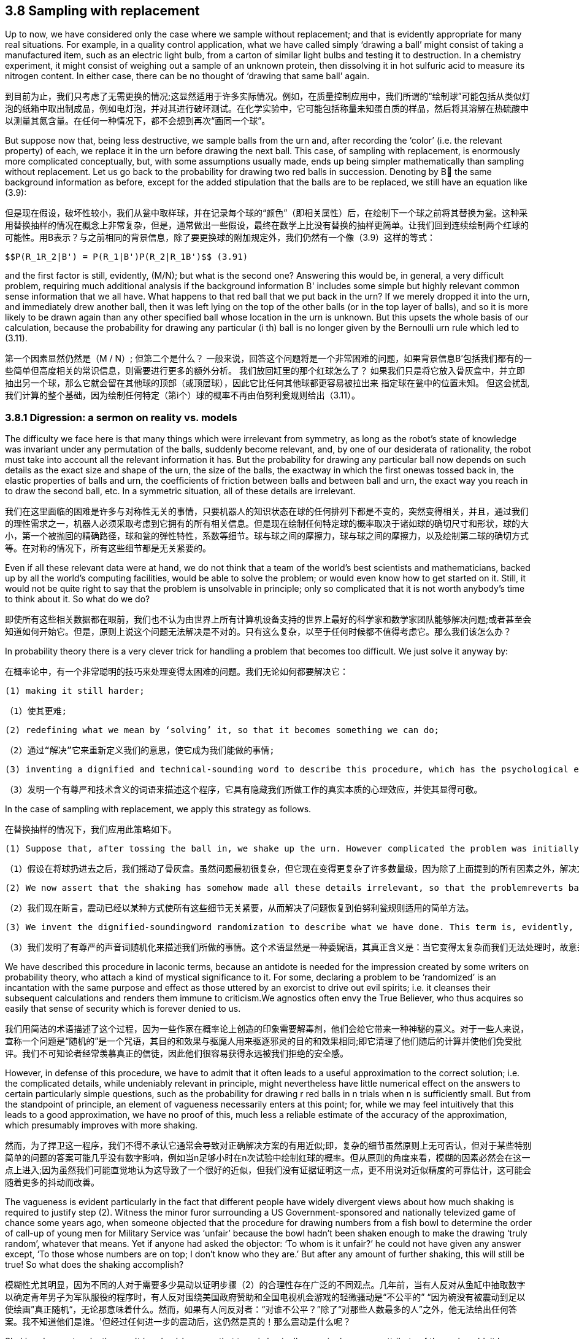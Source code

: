 == 3.8 Sampling with replacement

Up to now, we have considered only the case where we sample without replacement; and that is evidently appropriate for many real situations. For example, in a quality control application, what we have called simply ‘drawing a ball’ might consist of taking a manufactured item, such as an electric light bulb, from a carton of similar light bulbs and testing it to destruction. In a chemistry experiment, it might consist of weighing out a sample of an unknown protein, then dissolving it in hot sulfuric acid to measure its nitrogen content. In either case, there can be no thought of ‘drawing that same ball’ again.

到目前为止，我们只考虑了无需更换的情况;这显然适用于许多实际情况。例如，在质量控制应用中，我们所谓的“绘制球”可能包括从类似灯泡的纸箱中取出制成品，例如电灯泡，并对其进行破坏测试。在化学实验中，它可能包括称量未知蛋白质的样品，然后将其溶解在热硫酸中以测量其氮含量。在任何一种情况下，都不会想到再次“画同一个球”。

But suppose now that, being less destructive, we sample balls from the urn and, after recording the ‘color’ (i.e. the relevant property) of each, we replace it in the urn before drawing the next ball. This case, of sampling with replacement, is enormously more complicated conceptually, but, with some assumptions usually made, ends up being simpler mathematically than sampling without replacement. Let us go back to the probability for drawing two red balls in succession. Denoting by B the same background information as before, except for the added stipulation that the balls are to be replaced, we still have an equation like (3.9):

但是现在假设，破坏性较小，我们从瓮中取样球，并在记录每个球的“颜色”（即相关属性）后，在绘制下一个球之前将其替换为瓮。这种采用替换抽样的情况在概念上非常复杂，但是，通常做出一些假设，最终在数学上比没有替换的抽样更简单。让我们回到连续绘制两个红球的可能性。用B表示？与之前相同的背景信息，除了要更换球的附加规定外，我们仍然有一个像（3.9）这样的等式：

 $$P(R_1R_2|B') = P(R_1|B')P(R_2|R_1B')$$ (3.91)

and the first factor is still, evidently, (M/N); but what is the second one? Answering this would be, in general, a very difficult problem, requiring much additional analysis if the background information B' includes some simple but highly relevant common sense information that we all have. What happens to that red ball that we put back in the urn? If we merely dropped it into the urn, and immediately drew another ball, then it was left lying on the top of the other balls (or in the top layer of balls), and so it is more likely to be drawn again than any other specified ball whose location in the urn is unknown. But this upsets the whole basis of our calculation, because the probability for drawing any particular (i th) ball is no longer given by the Bernoulli urn rule which led to (3.11).

第一个因素显然仍然是（M / N）; 但第二个是什么？ 一般来说，回答这个问题将是一个非常困难的问题，如果背景信息B'包括我们都有的一些简单但高度相关的常识信息，则需要进行更多的额外分析。 我们放回缸里的那个红球怎么了？ 如果我们只是将它放入骨灰盒中，并立即抽出另一个球，那么它就会留在其他球的顶部（或顶层球），因此它比任何其他球都更容易被拉出来 指定球在瓮中的位置未知。 但这会扰乱我们计算的整个基础，因为绘制任何特定（第i个）球的概率不再由伯努利瓮规则给出（3.11）。

=== 3.8.1 Digression: a sermon on reality vs. models

The difficulty we face here is that many things which were irrelevant from symmetry, as long as the robot’s state of knowledge was invariant under any permutation of the balls, suddenly become relevant, and, by one of our desiderata of rationality, the robot must take into account all the relevant information it has. But the probability for drawing any particular ball now depends on such details as the exact size and shape of the urn, the size of the balls, the exactway in which the first onewas tossed back in, the elastic properties of balls and urn, the coefficients of friction between balls and between ball and urn, the exact way you reach in to draw the second ball, etc. In a symmetric situation, all of these details are irrelevant.

我们在这里面临的困难是许多与对称性无关的事情，只要机器人的知识状态在球的任何排列下都是不变的，突然变得相关，并且，通过我们的理性需求之一，机器人必须采取考虑到它拥有的所有相关信息。但是现在绘制任何特定球的概率取决于诸如球的确切尺寸和形状，球的大小，第一个被抛回的精确路径，球和瓮的弹性特性，系数等细节。球与球之间的摩擦力，球与球之间的摩擦力，以及绘制第二球的确切方式等。在对称的情况下，所有这些细节都是无关紧要的。

Even if all these relevant data were at hand, we do not think that a team of the world’s best scientists and mathematicians, backed up by all the world’s computing facilities, would be able to solve the problem; or would even know how to get started on it. Still, it would not be quite right to say that the problem is unsolvable in principle; only so complicated that it is not worth anybody’s time to think about it. So what do we do?

即使所有这些相关数据都在眼前，我们也不认为由世界上所有计算机设备支持的世界上最好的科学家和数学家团队能够解决问题;或者甚至会知道如何开始它。但是，原则上说这个问题无法解决是不对的。只有这么复杂，以至于任何时候都不值得考虑它。那么我们该怎么办？

In probability theory there is a very clever trick for handling a problem that becomes too difficult. We just solve it anyway by:

在概率论中，有一个非常聪明的技巧来处理变得太困难的问题。我们无论如何都要解决它：

 (1) making it still harder;

 （1）使其更难;

 (2) redefining what we mean by ‘solving’ it, so that it becomes something we can do;

 （2）通过“解决”它来重新定义我们的意思，使它成为我们能做的事情;

 (3) inventing a dignified and technical-sounding word to describe this procedure, which has the psychological effect of concealing the real nature of what we have done, and making it appear respectable.

 （3）发明一个有尊严和技术含义的词语来描述这个程序，它具有隐藏我们所做工作的真实本质的心理效应，并使其显得可敬。

In the case of sampling with replacement, we apply this strategy as follows.

在替换抽样的情况下，我们应用此策略如下。

 (1) Suppose that, after tossing the ball in, we shake up the urn. However complicated the problem was initially, it now becomes many orders of magnitude more complicated, because the solution now depends on every detail of the precise way we shake it, in addition to all the factors mentioned above.

 （1）假设在将球扔进去之后，我们摇动了骨灰盒。虽然问题最初很复杂，但它现在变得更复杂了许多数量级，因为除了上面提到的所有因素之外，解决方案现在依赖于我们摇动它的精确方式的每个细节。

 (2) We now assert that the shaking has somehow made all these details irrelevant, so that the problemreverts back to the simple one where the Bernoulli urn rule applies.

 （2）我们现在断言，震动已经以某种方式使所有这些细节无关紧要，从而解决了问题恢复到伯努利瓮规则适用的简单方法。

 (3) We invent the dignified-soundingword randomization to describe what we have done. This term is, evidently, a euphemism, whose real meaning is: deliberately throwing away relevant information when it becomes too complicated for us to handle.

 （3）我们发明了有尊严的声音词随机化来描述我们所做的事情。这个术语显然是一种委婉语，其真正含义是：当它变得太复杂而我们无法处理时，故意丢弃相关信息。

We have described this procedure in laconic terms, because an antidote is needed for the impression created by some writers on probability theory, who attach a kind of mystical significance to it. For some, declaring a problem to be ‘randomized’ is an incantation with the same purpose and effect as those uttered by an exorcist to drive out evil spirits; i.e. it cleanses their subsequent calculations and renders them immune to criticism.We agnostics often envy the True Believer, who thus acquires so easily that sense of security which is forever denied to us.

我们用简洁的术语描述了这个过程，因为一些作家在概率论上创造的印象需要解毒剂，他们会给它带来一种神秘的意义。对于一些人来说，宣称一个问题是“随机的”是一个咒语，其目的和效果与驱魔人用来驱逐邪灵的目的和效果相同;即它清理了他们随后的计算并使他们免受批评。我们不可知论者经常羡慕真正的信徒，因此他们很容易获得永远被我们拒绝的安全感。

However, in defense of this procedure, we have to admit that it often leads to a useful approximation to the correct solution; i.e. the complicated details, while undeniably relevant in principle, might nevertheless have little numerical effect on the answers to certain particularly simple questions, such as the probability for drawing r red balls in n trials when n is sufficiently small. But from the standpoint of principle, an element of vagueness necessarily enters at this point; for, while we may feel intuitively that this leads to a good approximation, we have no proof of this, much less a reliable estimate of the accuracy of the approximation, which presumably improves with more shaking.

然而，为了捍卫这一程序，我们不得不承认它通常会导致对正确解决方案的有用近似;即，复杂的细节虽然原则上无可否认，但对于某些特别简单的问题的答案可能几乎没有数字影响，例如当n足够小时在n次试验中绘制红球的概率。但从原则的角度来看，模糊的因素必然会在这一点上进入;因为虽然我们可能直觉地认为这导致了一个很好的近似，但我们没有证据证明这一点，更不用说对近似精度的可靠估计，这可能会随着更多的抖动而改善。

The vagueness is evident particularly in the fact that different people have widely divergent views about how much shaking is required to justify step (2). Witness the minor furor surrounding a US Government-sponsored and nationally televized game of chance some years ago, when someone objected that the procedure for drawing numbers from a fish bowl to determine the order of call-up of young men for Military Service was ‘unfair’ because the bowl hadn’t been shaken enough to make the drawing ‘truly random’, whatever that means. Yet if anyone had asked the objector: ‘To whom is it unfair?’ he could not have given any answer except, ‘To those whose numbers are on top; I don’t know who they are.’ But after any amount of further shaking, this will still be true! So what does the shaking accomplish?

模糊性尤其明显，因为不同的人对于需要多少晃动以证明步骤（2）的合理性存在广泛的不同观点。几年前，当有人反对从鱼缸中抽取数字以确定青年男子为军队服役的程序时，有人反对围绕美国政府赞助和全国电视机会游戏的轻微骚动是“不公平的” “因为碗没有被震动到足以使绘画”真正随机“，无论那意味着什么。然而，如果有人问反对者：“对谁不公平？”除了“对那些人数最多的人”之外，他无法给出任何答案。我不知道他们是谁。'但经过任何进一步的震动后，这仍然是真的！那么震动是什么呢？

Shaking does not make the result ‘random’, because that term is basically meaningless as an attribute of the real world; it has no clear definition applicable in the real world. The belief that ‘randomness’ is some kind of real property existing in Nature is a form of the mind projection fallacy which says, in effect, ‘I don’t know the detailed causes – therefore – Nature does not know them.’ What shaking accomplishes is very different. It does not affect Nature’s workings in any way; it only ensures that no human is able to exert any wilful influence on the result. Therefore, nobody can be charged with ‘fixing’ the outcome.

摇晃不会使结果“随机”，因为这个术语作为现实世界的属性基本上没有意义;它没有明确的定义适用于现实世界。 “随机性”是自然中存在的某种不动产的信念是心灵投射谬误的一种形式，实际上，“我不知道详细的原因 - 因此 - 自然不知道它们。”什么震动完成是非常不同的。它不会以任何方式影响大自然的运作;它只能确保没有人能够对结果施加任何故意的影响。因此，没有人可以被指控“修复”结果。

At this point, you may accuse us of nitpicking, because you know that after all this sermonizing, we are just going to go ahead and use the randomized solution like everybody else does. Note, however, that our objection is not to the procedure itself, provided that we acknowledge honestly what we are doing; i.e. instead of solving the real problem, we are making a practical compromise and being, of necessity, content with an approximate solution. That is something we have to do in all areas of applied mathematics, and there is no reason to expect probability theory to be any different.

在这一点上，你可能会指责我们挑剔，因为你知道，在所有这些讲道之后，我们将继续像其他人一样使用随机解决方案。但请注意，我们的反对意见不是程序本身，只要我们诚实地承认我们正在做的事情;即，我们不是解决实际问题，而是做出实际的妥协，并且必然会满足于近似的解决方案。这是我们在应用数学的所有领域都必须做的事情，并且没有理由期望概率理论有任何不同。

Our objection is to the belief that by randomization we somehow make our subsequent equations exact; so exact that we can then subject our solution to all kinds of extreme conditions and believe the results, when applied to the real world. The most serious and most common error resulting from this belief is in the derivation of limit theorems (i.e. when sampling with replacement, nothing prevents us from passing to the limit n→∞ and obtaining the usual ‘laws of large numbers’). If we do not recognize the approximate nature of our starting equations, we delude ourselves into believing that we have proved things (such as the identity of probability and limiting frequency) that are just not true in real repetitive experiments.

我们的反对意见是通过随机化我们以某种方式使我们后续的方程式精确;确切地说，我们可以将我们的解决方案置于各种极端条件下，并在应用于现实世界时相信结果。由此信念产生的最严重和最常见的错误是极限定理的推导（即，当用替换进行采样时，没有什么能阻止我们传递到极限n→∞并获得通常的“大数定律”）。如果我们不认识我们的起始方程的近似性质，我们就会自欺欺人地相信我们已经证明了事物（例如概率的同一性和限制频率）在真实的重复实验中是不正确的。

The danger here is particularly great because mathematicians generally regard these limit theorems as the most important and sophisticated fruits of probability theory, and have a tendency to use language which implies that they are proving properties of the real world. Our point is that these theorems are valid properties of the abstract mathematical model that was defined and analyzed. The issue is: to what extent does that model resemble the real world? It is probably safe to say that no limit theorem is directly applicable in the real world, simply because no mathematical model captures every circumstance that is relevant in the real world. Anyone who believes that he is proving things about the real world, is a victim of the mind projection fallacy.

这里的危险特别大，因为数学家普遍认为这些极限定理是概率论最重要和最复杂的结果，并倾向于使用暗示它们证明了现实世界属性的语言。我们的观点是这些定理是定义和分析的抽象数学模型的有效属性。问题是：该模型在多大程度上与现实世界相似？可以肯定地说，没有极限定理可以直接应用于现实世界，仅仅因为没有数学模型能够捕捉到现实世界中相关的每一种情况。任何相信他正在证明现实世界的人，都是心灵投射谬误的受害者。

Let us return to the equations. What answer can we now give to the question posed after Eq. (3.91)? The probability $$P(R_2|R_1B')$$ of drawing a red ball on the second draw clearly depends not only on N and M, but also on the fact that a red one has already been drawn and replaced. But this latter dependence is so complicated that we can’t, in real life, take it into account; soweshake the urn to ‘randomize’ the problem, and then declare R1 to be irrelevant: $$P(R_2|R_1B') = P(R_2|B') = M/N$$. After drawing and replacing the second ball, we again shake the urn, declare it ‘randomized,’ and set $$P(R_3|R_2R_1B') = P(R_3|B') = M/N$$, etc. In this approximation, the probability for drawing a red ball at any trial is M/N.

让我们回到方程式。我们现在可以回答在Eq之后提出的问题。 （3.91）？在第二次抽签中绘制红球的概率$$ P（R_2 | R_1B'）$$显然不仅取决于N和M，而且还取决于已经绘制和替换红色的事实。但后一种依赖是如此复杂，以至于在现实生活中我们无法将其考虑在内; soweshake the urn'随机化'问题，然后声明R1无关：$$ P（R_2 | R_1B'）= P（R_2 | B'）= M / N $$。在绘制并替换第二个球之后，我们再次摇动骨灰盒，声明它“随机化”，并设置$$ P（R_3 | R_2R_1B'）= P（R_3 | B'）= M / N $$等。近似，在任何试验中绘制红球的概率是M / N.

This is not just a repetition of what we learned in (3.37); what is new here is that the result now holds whatever information the robot may have about what happened in the other trials. This leads us to write the probability for drawing exactly r red balls in n trials, regardless of order, as

这不仅仅是我们在（3.37）中学到的东西的重复;这里的新内容是，结果现在掌握了机器人可能拥有的关于其他试验中发生的事情的任何信息。这导致我们写出在n次试验中精确绘制红色球的概率，无论顺序如何

 $$\binom {n}{r} \binom {M}{N}^r \binom {N-M}{N}^{n-r}$$, (3.92)

which is just the binomial distribution (3.86). Randomized sampling with replacement from an urn with finite N has approximately the same effect as passage to the limit N →∞ without replacement.

这只是二项分布（3.86）。 从具有有限N的瓮替换的随机取样具有与通过极限N→∞而没有替换的效果大致相同的效果。

Evidently, for small n, this approximation will be quite good; but for large n these small errors can accumulate (depending on exactly how we shake the urn, etc.) to the point where (3.92) is misleading. Let us demonstrate this by a simple, but realistic, extension of the problem.

显然，对于小n，这种近似将是非常好的; 但是对于大n，这些小错误可以累积（取决于我们如何摇动骨灰盒等）到（3.92）误导的程度。 让我们通过一个简单但现实的问题扩展来证明这一点。

